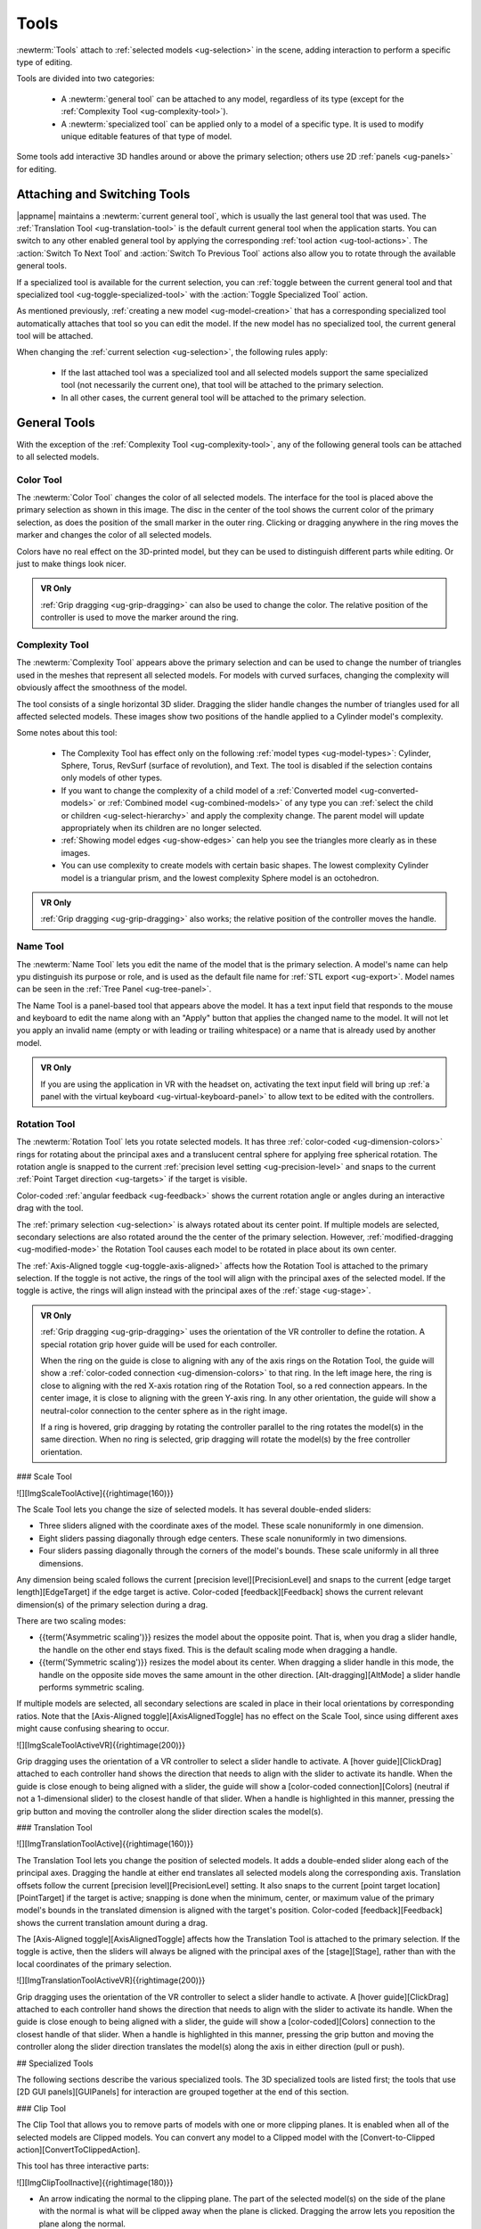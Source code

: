 .. _ug-tools:

Tools
-----

:newterm:`Tools` attach to :ref:`selected models <ug-selection>` in the scene,
adding interaction to perform a specific type of editing.

Tools are divided into two categories:

  - A :newterm:`general tool` can be attached to any model, regardless of its
    type (except for the :ref:`Complexity Tool <ug-complexity-tool>`).
  - A :newterm:`specialized tool` can be applied only to a model of a specific
    type. It is used to modify unique editable features of that type of model.

Some tools add interactive 3D handles around or above the primary selection;
others use 2D :ref:`panels <ug-panels>` for editing.

Attaching and Switching Tools
.............................

|appname| maintains a :newterm:`current general tool`, which is usually the
last general tool that was used. The :ref:`Translation Tool
<ug-translation-tool>` is the default current general tool when the application
starts. You can switch to any other enabled general tool by applying the
corresponding :ref:`tool action <ug-tool-actions>`. The :action:`Switch To Next
Tool` and :action:`Switch To Previous Tool` actions also allow you to rotate
through the available general tools.

If a specialized tool is available for the current selection, you can
:ref:`toggle between the current general tool and that specialized tool
<ug-toggle-specialized-tool>` with the :action:`Toggle Specialized Tool`
action.

As mentioned previously, :ref:`creating a new model <ug-model-creation>` that
has a corresponding specialized tool automatically attaches that tool so you
can edit the model. If the new model has no specialized tool, the current
general tool will be attached.

When changing the :ref:`current selection <ug-selection>`, the following rules
apply:

  - If the last attached tool was a specialized tool and all selected models
    support the same specialized tool (not necessarily the current one), that
    tool will be attached to the primary selection.
  - In all other cases, the current general tool will be attached to the
    primary selection.

.. _ug-general-tools:

General Tools
.............

With the exception of the :ref:`Complexity Tool <ug-complexity-tool>`, any of
the following general tools can be attached to all selected models.

.. _ug-color-tool:

Color Tool
,,,,,,,,,,

.. incimage:: /images/ColorTool.jpg 200px right

The :newterm:`Color Tool` changes the color of all selected models. The
interface for the tool is placed above the primary selection as shown in this
image. The disc in the center of the tool shows the current color of the
primary selection, as does the position of the small marker in the outer
ring. Clicking or dragging anywhere in the ring moves the marker and changes
the color of all selected models.

Colors have no real effect on the 3D-printed model, but they can be used to
distinguish different parts while editing. Or just to make things look nicer.

.. admonition:: VR Only

   :ref:`Grip dragging <ug-grip-dragging>` can also be used to change the
   color. The relative position of the controller is used to move the marker
   around the ring.

.. _ug-complexity-tool:

Complexity Tool
,,,,,,,,,,,,,,,

.. incimage:: /images/ComplexityToolHigh.jpg 200px right
.. incimage:: /images/ComplexityToolLow.jpg  200px right

The :newterm:`Complexity Tool` appears above the primary selection and can be
used to change the number of triangles used in the meshes that represent all
selected models. For models with curved surfaces, changing the complexity will
obviously affect the smoothness of the model.

The tool consists of a single horizontal 3D slider. Dragging the slider handle
changes the number of triangles used for all affected selected models. These
images show two positions of the handle applied to a Cylinder model's
complexity.

Some notes about this tool:

  - The Complexity Tool has effect only on the following :ref:`model types
    <ug-model-types>`: Cylinder, Sphere, Torus, RevSurf (surface of
    revolution), and Text. The tool is disabled if the selection contains only
    models of other types.
  - If you want to change the complexity of a child model of a
    :ref:`Converted model <ug-converted-models>` or :ref:`Combined model
    <ug-combined-models>` of any type you can :ref:`select the child or
    children <ug-select-hierarchy>` and apply the complexity change. The parent
    model will update appropriately when its children are no longer selected.
  - :ref:`Showing model edges <ug-show-edges>` can help you see the triangles
    more clearly as in these images.
  - You can use complexity to create models with certain basic shapes. The
    lowest complexity Cylinder model is a triangular prism, and the lowest
    complexity Sphere model is an octohedron.

.. admonition:: VR Only

   :ref:`Grip dragging <ug-grip-dragging>` also works; the relative position of
   the controller moves the handle.

.. _ug-name-tool:

Name Tool
,,,,,,,,,

.. incimage:: /images/NameTool.jpg 200px right

The :newterm:`Name Tool` lets you edit the name of the model that is the
primary selection. A model's name can help ypu distinguish its purpose or role,
and is used as the default file name for :ref:`STL export <ug-export>`.  Model
names can be seen in the :ref:`Tree Panel <ug-tree-panel>`.

The Name Tool is a panel-based tool that appears above the model. It has a text
input field that responds to the mouse and keyboard to edit the name along with
an "Apply" button that applies the changed name to the model. It will not let
you apply an invalid name (empty or with leading or trailing whitespace) or a
name that is already used by another model.

.. admonition:: VR Only

   If you are using the application in VR with the headset on, activating the
   text input field will bring up :ref:`a panel with the virtual keyboard
   <ug-virtual-keyboard-panel>` to allow text to be edited with the
   controllers.

.. _ug-rotation-tool:

Rotation Tool
,,,,,,,,,,,,,

.. incimage:: /images/RotationTool.jpg 200px right

The :newterm:`Rotation Tool` lets you rotate selected models. It has three
:ref:`color-coded <ug-dimension-colors>` rings for rotating about the principal
axes and a translucent central sphere for applying free spherical rotation. The
rotation angle is snapped to the current :ref:`precision level setting
<ug-precision-level>` and snaps to the current :ref:`Point Target direction
<ug-targets>` if the target is visible.

Color-coded :ref:`angular feedback <ug-feedback>` shows the current rotation
angle or angles during an interactive drag with the tool.

The :ref:`primary selection <ug-selection>` is always rotated about its center
point. If multiple models are selected, secondary selections are also rotated
around the the center of the primary selection. However,
:ref:`modified-dragging <ug-modified-mode>` the Rotation Tool causes each model
to be rotated in place about its own center.

The :ref:`Axis-Aligned toggle <ug-toggle-axis-aligned>` affects how the
Rotation Tool is attached to the primary selection. If the toggle is not
active, the rings of the tool will align with the principal axes of the
selected model. If the toggle is active, the rings will align instead with the
principal axes of the :ref:`stage <ug-stage>`.

.. admonition:: VR Only

   .. incimage:: /images/RotationToolVRSphere.jpg 200px right
   .. incimage:: /images/RotationToolVRY.jpg      200px right
   .. incimage:: /images/RotationToolVRX.jpg      200px right

   :ref:`Grip dragging <ug-grip-dragging>` uses the orientation of the VR
   controller to define the rotation. A special rotation grip hover guide will
   be used for each controller.

   When the ring on the guide is close to aligning with any of the axis rings
   on the Rotation Tool, the guide will show a :ref:`color-coded connection
   <ug-dimension-colors>` to that ring.  In the left image here, the ring is
   close to aligning with the red X-axis rotation ring of the Rotation Tool, so
   a red connection appears. In the center image, it is close to aligning with
   the green Y-axis ring. In any other orientation, the guide will show a
   neutral-color connection to the center sphere as in the right image.

   If a ring is hovered, grip dragging by rotating the controller parallel to
   the ring rotates the model(s) in the same direction. When no ring is
   selected, grip dragging will rotate the model(s) by the free controller
   orientation.

.. todo::
   Ended here.

.. _ug-bevel-tool:
.. _ug-clip-tool:
.. _ug-csg-tool:
.. _ug-cylinder-tool:
.. _ug-import-tool:
.. _ug-mirror-tool:
.. _ug-rev-surf-tool:
.. _ug-scale-tool:
.. _ug-specialized-tools:
.. _ug-text-tool:
.. _ug-torus-tool:
.. _ug-translation-tool:

### Scale Tool

![][ImgScaleToolActive]{{rightimage(160)}}

The Scale Tool lets you change the size of selected models. It has several
double-ended sliders:

+ Three sliders aligned with the coordinate axes of the model. These scale
  nonuniformly in one dimension.
+ Eight sliders passing diagonally through edge centers. These scale
  nonuniformly in two dimensions.
+ Four sliders passing diagonally through the corners of the model's
  bounds. These scale uniformly in all three dimensions.

Any dimension being scaled follows the current [precision
level][PrecisionLevel] and snaps to the current [edge target
length][EdgeTarget] if the edge target is active. Color-coded
[feedback][Feedback] shows the current relevant dimension(s) of the primary
selection during a drag.

There are two scaling modes:

+ {{term('Asymmetric scaling')}} resizes the model about the opposite
  point. That is, when you drag a slider handle, the handle on the other end
  stays fixed. This is the default scaling mode when dragging a handle.
+ {{term('Symmetric scaling')}} resizes the model about its center. When
  dragging a slider handle in this mode, the handle on the opposite side moves
  the same amount in the other direction. [Alt-dragging][AltMode] a slider
  handle performs symmetric scaling.

If multiple models are selected, all secondary selections are scaled in place
in their local orientations by corresponding ratios. Note that the
[Axis-Aligned toggle][AxisAlignedToggle] has no effect on the Scale Tool, since
using different axes might cause confusing shearing to occur.

![][ImgScaleToolActiveVR]{{rightimage(200)}}

Grip dragging uses the orientation of a VR controller to select a slider handle
to activate. A [hover guide][ClickDrag] attached to each controller hand shows
the direction that needs to align with the slider to activate its handle. When
the guide is close enough to being aligned with a slider, the guide will show a
[color-coded connection][Colors] (neutral if not a 1-dimensional slider) to the
closest handle of that slider. When a handle is highlighted in this manner,
pressing the grip button and moving the controller along the slider direction
scales the model(s).

### Translation Tool

![][ImgTranslationToolActive]{{rightimage(160)}}

The Translation Tool lets you change the position of selected models. It adds a
double-ended slider along each of the principal axes. Dragging the handle at
either end translates all selected models along the corresponding axis.
Translation offsets follow the current [precision level][PrecisionLevel]
setting. It also snaps to the current [point target location][PointTarget] if
the target is active; snapping is done when the minimum, center, or maximum
value of the primary model's bounds in the translated dimension is aligned with
the target's position. Color-coded [feedback][Feedback] shows the current
translation amount during a drag.

The [Axis-Aligned toggle][AxisAlignedToggle] affects how the Translation Tool
is attached to the primary selection. If the toggle is active, then the sliders
will always be aligned with the principal axes of the [stage][Stage], rather
than with the local coordinates of the primary selection.

![][ImgTranslationToolActiveVR]{{rightimage(200)}}

Grip dragging uses the orientation of the VR controller to select a slider
handle to activate. A [hover guide][ClickDrag] attached to each controller hand
shows the direction that needs to align with the slider to activate its
handle. When the guide is close enough to being aligned with a slider, the
guide will show a [color-coded][Colors] connection to the closest handle of
that slider. When a handle is highlighted in this manner, pressing the grip
button and moving the controller along the slider direction translates the
model(s) along the axis in either direction (pull or push).

## Specialized Tools

The following sections describe the various specialized tools. The 3D
specialized tools are listed first; the tools that use [2D GUI
panels][GUIPanels] for interaction are grouped together at the end of this
section.

### Clip Tool

The Clip Tool that allows you to remove parts of models with one or more
clipping planes. It is enabled when all of the selected models are Clipped
models. You can convert any model to a Clipped model with the
[Convert-to-Clipped action][ConvertToClippedAction].

This tool has three interactive parts:

![][ImgClipToolInactive]{{rightimage(180)}}

+ An arrow indicating the normal to the clipping plane. The part of the
  selected model(s) on the side of the plane with the normal is what will be
  clipped away when the plane is clicked. Dragging the arrow lets you
  reposition the plane along the normal.
+ A translucent sphere that can be rotated to change the orientation of the
  clipping plane.
+ A translucent quadrilateral representing the clipping plane. Clicking this
  quadrilateral adds a clipping plane to all selected Clipped models.

![][ImgClipToolClipped]{{rightimage(180)}}

Translating the plane by dragging the arrow is limited by the extents of the
primary model; it will not let you move the plane completely off this model.
The plane will snap to the [point target location][PointTarget] if the target
is active or to the center of the primary selection. The plane will change
color to the target color when it is snapped to either point.
[Alt-dragging][AltMode] the arrow deactivates any snapping.

When rotating the plane by dragging the sphere, the plane normal will snap to
the [point target direction][PointTarget] if the target is active or to any of
the principal axes. If the [Axis-Aligned toggle][AxisAlignedToggle] is active,
the principal axes of the [stage][Stage] are used; otherwise, the local axes of
the primary model are used. The plane will change color when snapped to either
the target color or the [color corresponding to a principal axis][Colors].
[Alt-dragging][AltMode] the sphere deactivates any snapping.

During interaction (translating or rotating), all selected objects will be
clipped in real time to show what will happen if the plane is clicked. The
real-time clipping stops when interaction ends.

Grip dragging works for both translation and rotation. If the controller is
oriented so that the [hover guide][ClickDrag] attached to the controller is
nearly parallel to the plane normal arrow, grip dragging will translate the
plane along the normal based on the controller position. Otherwise,
grip dragging will rotate the sphere and plane based on the controller
orientation.  Snapping occurs as above unless [alt-dragging][AltMode].

Any number of clipping planes can be applied to the same clipped model. When
the Clip Tool is attached to a clipped model, it aligns itself with the most
recent clipping plane applied to that model, if any.

### Cylinder Tool

The Cylinder Tool is enabled when all selected models are Cylinder models. It
allows the top and bottom radii of all selected Cylinder models to be changed
to create cones or truncated cones.

![][ImgCylinderToolActive]{{rightimage(180)}}

The tool consists of two double-ended sliders, one at the top and one at the
bottom. The pair of handles on each slider always work symmetrically. The
radius being modified follows the current [precision level][PrecisionLevel]
setting and also snaps to the current [edge target length][EdgeTarget] if the
target is active.  [Feedback][Feedback] shows the length of the current radius
during a drag.

Grip dragging also works with the radius sliders. A [hover guide][ClickDrag]
attached to each controller shows which slider handle will be activated when
the grip button is pressed. The relative vertical position of the controller
chooses the top or bottom radius.

### Mirror Tool

The Mirror Tool is enabled when all selected models are [Mirrored
models][ConvertedModels]. It mirrors the models across one or more principal
planes. When the tool is active, it adds 3 color-coded orthogonal planes to the
primary selection.  Clicking on any of the planes mirrors the model across it.

![][ImgMirrorToolActive]{{rightimage(180)}}

The mirroring planes always pass through the center of the primary selection.
If multiple Mirrored models are selected, all secondary selections are mirrored
across the same planes, meaning that they will move to the opposite side of the
plane if they are not also bisected by the plane, in addition to being
mirrored. However, [alt-clicking][AltMode] on a mirroring plane causes each
Mirrored model to be mirrored in place as if the plane passed through its local
center.

The [Axis-Aligned toggle][AxisAlignedToggle] affects how the Mirror Tool is
attached to the primary selection when the primary selection has been
rotated. If the toggle is active, then the mirroring planes will always be
aligned with the principal planes of the [stage][Stage] rather than with the
local coordinates of the primary selection.

### Torus Tool

The Torus Tool is enabled when all selected models are Torus models. It allows
the inner and outer diameters of the selected Torus models to be changed.

![][ImgTorusToolActive]{{rightimage(180)}}

The tool consists of two double-ended sliders, one horizontal and one
vertical. The horizontal slider changes the outer diameter, and the vertical
slider changes the inner diameter. The handles always operate symmetrically.
The diameter being modified follows the current [precision
level][PrecisionLevel] setting and also snaps to the current [edge target
length][EdgeTarget] if the target is active. [Feedback][Feedback] shows the
length of both diameters during a drag of either slider.

Note that if the inner diameter is increased too much, the outer diameter will
be increased as well to keep the torus from intersecting itself. Reducing the
inner diameter during the same drag operation will reduce the outer diameter as
well up to its previous size.

Grip dragging also may be used to modify either diameter. A [hover
guide][ClickDrag] attached to each controller shows which slider handle will be
activated when the grip button is pressed. The relative orientation (closer to
horizontal or vertical) of the controller and guide chooses the outer or inner
diameter slider.

### GUI Panel Tools

Each of these specialized tools is a [2D GUI Panel][GUIPanels] that appears in
the scene above the primary selection (although it may be moved). The details
of all panel interactions are described in the GUI Panel section.

The following table shows the model type each of these specialized tools is
associated with; the tool is enabled only when all selected models are of that
type. The third column names the 2D GUI Panel used to implement its
interaction. Sharp readers will notice a pattern in the table.

<div class="tool-table" markdown="1">
Tool Name | Model Type | 2D GUI Panel
--------- | ---------- | ------------
{{anchor('bevel-tool')}}Bevel Tool | Beveled model | [Bevel Tool Panel][BevelToolPanel]
{{anchor('csg-tool')}}CSG Tool | CSG model | [CSG Tool Panel][CSGToolPanel]
{{anchor('import-tool')}}Import Tool | Imported model | [Import Tool Panel][ImportToolPanel]
{{anchor('rev-surf-tool')}}RevSurf Tool | RevSurf model | [RevSurf Tool Panel][RevSurfToolPanel]
{{anchor('text-tool')}}Text Tool | Text model | [Text Tool Panel][TextToolPanel]
</div>

